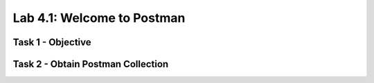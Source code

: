 Lab 4.1: Welcome to Postman
----------------------------------------

Task 1 - Objective
~~~~~~~~~~~~~~~~~~~~~~~~~~~~~~~~~~~~~~~~~~~~~~~~~~~~~

Task 2 - Obtain Postman Collection
~~~~~~~~~~~~~~~~~~~~~~~~~~~~~~~~~~~~~~~~~~~~~~~~~~~~~
